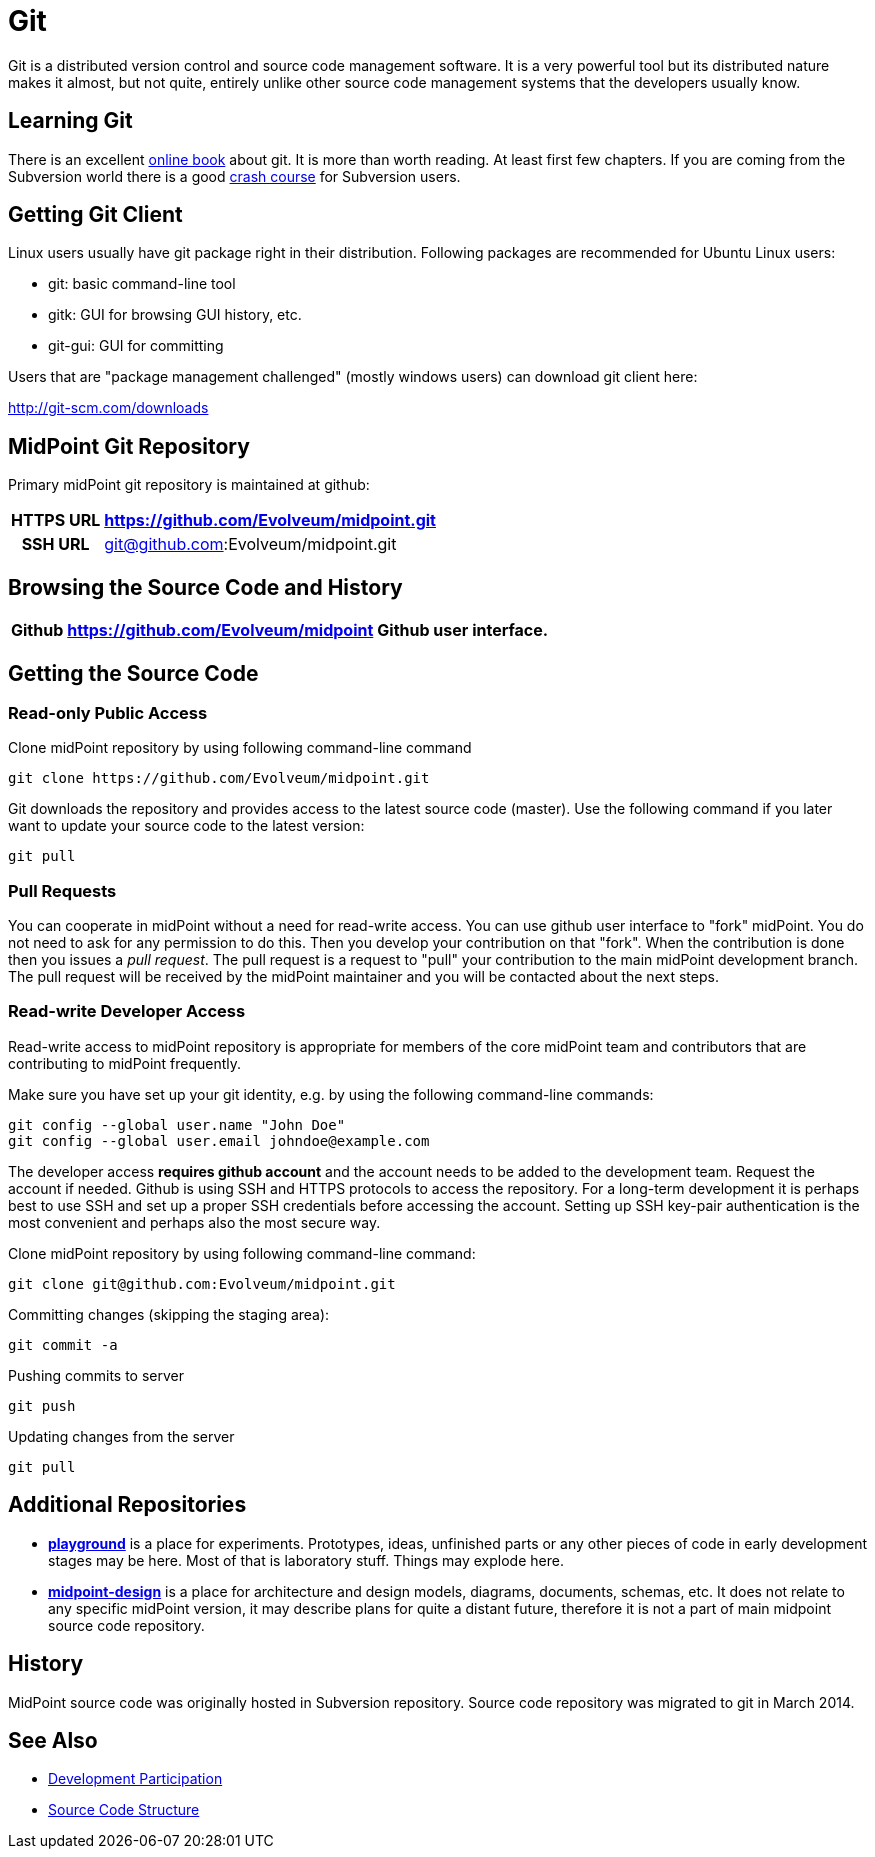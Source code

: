 = Git
:page-wiki-name: Git
:page-wiki-id: 12025888
:page-wiki-metadata-create-user: semancik
:page-wiki-metadata-create-date: 2013-07-31T09:44:35.697+02:00
:page-wiki-metadata-modify-user: semancik
:page-wiki-metadata-modify-date: 2016-06-28T16:30:04.121+02:00
:page-toc: top
:page-upkeep-status: orange
:page-upkeep-note: Better structure, e.g. point to project github page separately from checkout URL.


Git is a distributed version control and source code management software.
It is a very powerful tool but its distributed nature makes it almost, but not quite, entirely unlike other source code management systems that the developers usually know.

== Learning Git

There is an excellent link:http://git-scm.com/book[online book] about git.
It is more than worth reading.
At least first few chapters.
If you are coming from the Subversion world there is a good link:https://git.wiki.kernel.org/index.php/GitSvnCrashCourse[crash course] for Subversion users.


== Getting Git Client

Linux users usually have git package right in their distribution.
Following packages are recommended for Ubuntu Linux users:

* git: basic command-line tool

* gitk: GUI for browsing GUI history, etc.

* git-gui: GUI for committing

Users that are "package management challenged" (mostly windows users) can download git client here:

link:http://git-scm.com/downloads[http://git-scm.com/downloads]


== MidPoint Git Repository

Primary midPoint git repository is maintained at github:

[%autowidth,cols="h,1,1"]
|===
| HTTPS URL | https://github.com/Evolveum/midpoint.git |

| SSH URL
| git@github.com:Evolveum/midpoint.git
|

|===


== Browsing the Source Code and History

[%autowidth]
|===
| Github | https://github.com/Evolveum/midpoint | Github user interface.

|===


== Getting the Source Code


=== Read-only Public Access

Clone midPoint repository by using following command-line command

[source,bash]
----
git clone https://github.com/Evolveum/midpoint.git
----

Git downloads the repository and provides access to the latest source code (master).
Use the following command if you later want to update your source code to the latest version:

[source,bash]
----
git pull
----


=== Pull Requests

You can cooperate in midPoint without a need for read-write access.
You can use github user interface to "fork" midPoint.
You do not need to ask for any permission to do this.
Then you develop your contribution on that "fork".
When the contribution is done then you issues a _pull request_. The pull request is a request to "pull" your contribution to the main midPoint development branch.
The pull request will be received by the midPoint maintainer and you will be contacted about the next steps.


=== Read-write Developer Access

Read-write access to midPoint repository is appropriate for members of the core midPoint team and contributors that are contributing to midPoint frequently.

Make sure you have set up your git identity, e.g. by using the following command-line commands:

[source,bash]
----
git config --global user.name "John Doe"
git config --global user.email johndoe@example.com
----

The developer access *requires github account* and the account needs to be added to the development team.
Request the account if needed.
Github is using SSH and HTTPS protocols to access the repository.
For a long-term development it is perhaps best to use SSH and set up a proper SSH credentials before accessing the account.
Setting up SSH key-pair authentication is the most convenient and perhaps also the most secure way.

Clone midPoint repository by using following command-line command:

[source,bash]
----
git clone git@github.com:Evolveum/midpoint.git
----

Committing changes (skipping the staging area):

[source,bash]
----
git commit -a
----

Pushing commits to server

[source,bash]
----
git push
----

Updating changes from the server

[source,bash]
----
git pull
----


== Additional Repositories

* *link:https://github.com/Evolveum/playground[playground]* is a place for experiments.
Prototypes, ideas, unfinished parts or any other pieces of code in early development stages may be here.
Most of that is laboratory stuff.
Things may explode here.

* *link:https://github.com/Evolveum/midpoint-design[midpoint-design]* is a place for architecture and design models, diagrams, documents, schemas, etc.
It does not relate to any specific midPoint version, it may describe plans for quite a distant future, therefore it is not a part of main midpoint source code repository.

== History

MidPoint source code was originally hosted in Subversion repository.
Source code repository was migrated to git in March 2014.

== See Also

* xref:/community/development/[Development Participation]

* xref:/midpoint/devel/source/structure/[Source Code Structure]